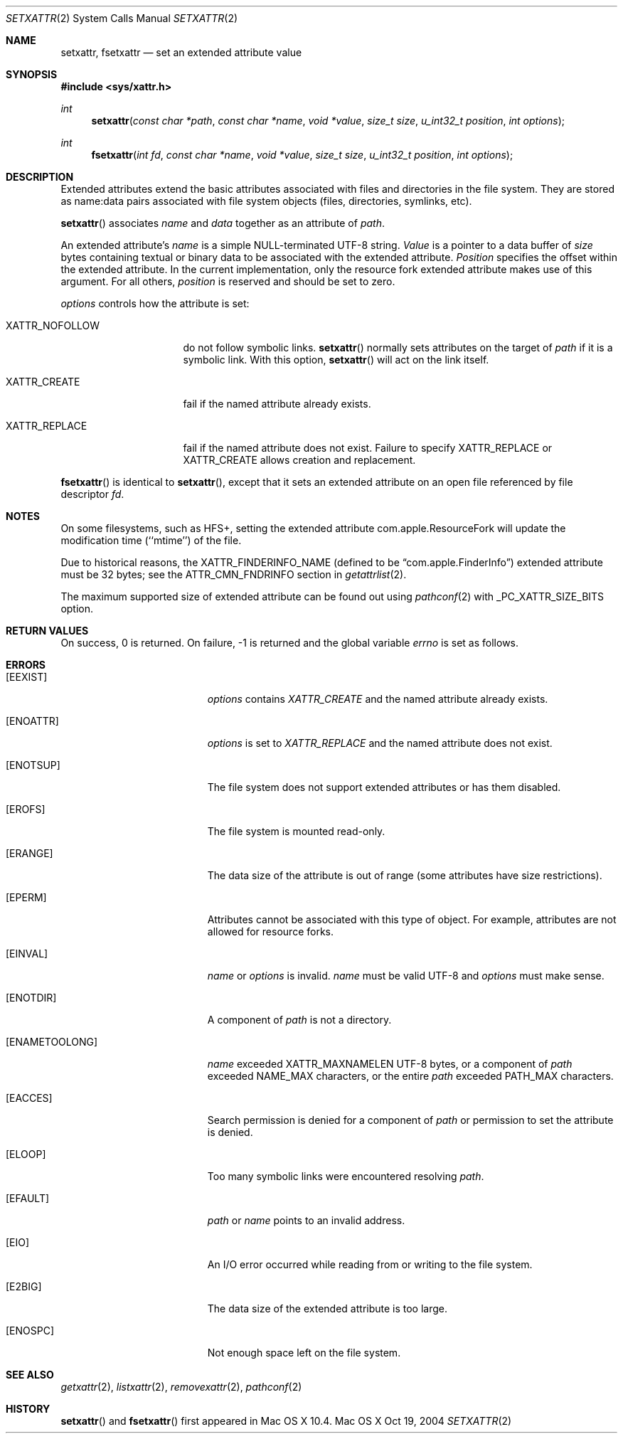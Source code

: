.\"
.\" Copyright (c) 2004 Apple Computer, Inc. All rights reserved.
.\"
.\" @APPLE_LICENSE_HEADER_START@
.\"
.\" This file contains Original Code and/or Modifications of Original Code
.\" as defined in and that are subject to the Apple Public Source License
.\" Version 2.0 (the 'License'). You may not use this file except in
.\" compliance with the License. Please obtain a copy of the License at
.\" http://www.opensource.apple.com/apsl/ and read it before using this
.\" file.
.\"
.\" The Original Code and all software distributed under the License are
.\" distributed on an 'AS IS' basis, WITHOUT WARRANTY OF ANY KIND, EITHER
.\" EXPRESS OR IMPLIED, AND APPLE HEREBY DISCLAIMS ALL SUCH WARRANTIES,
.\" INCLUDING WITHOUT LIMITATION, ANY WARRANTIES OF MERCHANTABILITY,
.\" FITNESS FOR A PARTICULAR PURPOSE, QUIET ENJOYMENT OR NON-INFRINGEMENT.
.\" Please see the License for the specific language governing rights and
.\" limitations under the License.
.\"
.\" @APPLE_LICENSE_HEADER_END@
.\"
.Dd Oct 19, 2004
.Dt SETXATTR 2
.Os "Mac OS X"
.Sh NAME
.Nm setxattr,
.Nm fsetxattr
.Nd set an extended attribute value
.Sh SYNOPSIS
.Fd #include <sys/xattr.h>
.Ft int
.Fn setxattr "const char *path" "const char *name" "void *value" "size_t size" "u_int32_t position" "int options"
.Ft int
.Fn fsetxattr "int fd" "const char *name" "void *value" "size_t size" "u_int32_t position" "int options"
.Sh DESCRIPTION
Extended attributes extend the basic attributes associated with files and
directories in the file system.  They are stored as name:data pairs
associated with file system objects (files, directories, symlinks, etc).
.Pp
.Fn setxattr
associates
.Fa name
and
.Fa data
together as an attribute of
.Fa path .
.Pp
An extended attribute's
.Fa name
is a simple NULL-terminated UTF-8 string.
.Fa Value
is a pointer to a data buffer of
.Fa size
bytes containing textual or binary data to be associated with the
extended attribute.
.Fa Position
specifies the offset within the extended attribute.  In the current
implementation, only the resource fork extended attribute makes use of
this argument.  For all others,
.Fa position
is reserved and should be
set to zero.
.Pp
.Fa options
controls how the attribute is set:
.Pp
.Bl -tag -width XATTR_NOFOLLOW
.It Dv XATTR_NOFOLLOW
do not follow symbolic links.
.Fn setxattr
normally sets attributes on the target of
.Fa path
if it is a symbolic link.
With this option,
.Fn setxattr
will act on the link itself.
.It Dv XATTR_CREATE
fail if the named attribute already exists.
.It Dv XATTR_REPLACE
fail if the named attribute does not exist.  Failure to specify
.Dv XATTR_REPLACE
or
.Dv XATTR_CREATE
allows creation and replacement.
.El
.Pp
.Fn fsetxattr
is identical to
.Fn setxattr ,
except that it sets an extended attribute on an open file referenced by
file descriptor
.Fa fd .
.Sh NOTES
On some filesystems, such as
.Dv HFS+ ,
setting the extended attribute
.Dv com.apple.ResourceFork
will update the modification time (``mtime'') of
the file.
.Pp
Due to historical reasons, the
.Dv XATTR_FINDERINFO_NAME
(defined to be 
.Dq com.apple.FinderInfo )
extended attribute must be 32 bytes; see the
.Dv ATTR_CMN_FNDRINFO
section in
.Xr getattrlist 2 .
.Pp
The maximum supported size of extended attribute can be found out using 
.Xr pathconf 2 
with _PC_XATTR_SIZE_BITS option.  
.Sh RETURN VALUES
On success, 0 is returned.  On failure, -1 is returned and the global
variable
.Va errno
is set as follows.
.Sh ERRORS
.Bl -tag -width Er
.It Bq Er EEXIST
.Fa options
contains
.Em XATTR_CREATE
and the named attribute already exists.
.It Bq Er ENOATTR
.Fa options
is set to
.Em XATTR_REPLACE
and the named attribute does not exist.
.It Bq Er ENOTSUP
The file system does not support extended attributes or has them disabled.
.It Bq Er EROFS
The file system is mounted read-only.
.It Bq Er ERANGE
The data size of the attribute is out of range (some attributes have size
restrictions).
.It Bq Er EPERM
.\" EFTYPE could be more specific but isn't POSIX
Attributes cannot be associated with this type of object.  For example,
attributes are not allowed for resource forks.
.It Bq Er EINVAL
.Fa name
or
.Fa options
is invalid.
.Fa name
must be valid UTF-8 and
.Fa options
must make sense.
.It Bq Er ENOTDIR
A component of
.Fa path
is not a directory.
.It Bq Er ENAMETOOLONG
.Fa name
exceeded
.Dv XATTR_MAXNAMELEN
UTF-8 bytes, or a component of
.Fa path
exceeded
.Dv NAME_MAX
characters, or the entire
.Fa path
exceeded
.Dv PATH_MAX
characters.
.It Bq Er EACCES
Search permission is denied for a component of
.Fa path
or permission to set the attribute is denied.
.It Bq Er ELOOP
Too many symbolic links were encountered resolving
.Fa path .
.It Bq Er EFAULT
.Fa path
or
.Fa name
points to an invalid address.
.It Bq Er EIO
An I/O error occurred while reading from or writing to the file system.
.It Bq Er E2BIG
The data size of the extended attribute is too large.
.It Bq Er ENOSPC
Not enough space left on the file system.
.El
.Sh SEE ALSO
.Xr getxattr 2 ,
.Xr listxattr 2 ,
.Xr removexattr 2 ,
.Xr pathconf 2
.Sh HISTORY
.Fn setxattr
and
.Fn fsetxattr
first appeared in Mac OS X 10.4.
